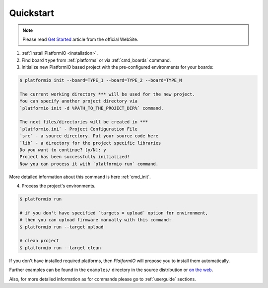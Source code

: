 .. _quickstart:

Quickstart
==========

.. note::
    Please read `Get Started <http://platformio.org/#!/get-started>`_
    article from the official WebSite.

1. :ref:`Install PlatformIO <installation>`.

2. Find board ``type`` from :ref:`platforms` or via :ref:`cmd_boards` command.

3. Initialize new PlatformIO based project with the pre-configured
   environments for your boards:

.. code-block:: bash

    $ platformio init --board=TYPE_1 --board=TYPE_2 --board=TYPE_N

    The current working directory *** will be used for the new project.
    You can specify another project directory via
    `platformio init -d %PATH_TO_THE_PROJECT_DIR%` command.

    The next files/directories will be created in ***
    `platformio.ini` - Project Configuration File
    `src` - a source directory. Put your source code here
    `lib` - a directory for the project specific libraries
    Do you want to continue? [y/N]: y
    Project has been successfully initialized!
    Now you can process it with `platformio run` command.

More detailed information about this command is here :ref:`cmd_init`.

4. Process the project's environments.

.. code-block:: bash

    $ platformio run

    # if you don't have specified `targets = upload` option for environment,
    # then you can upload firmware manually with this command:
    $ platformio run --target upload

    # clean project
    $ platformio run --target clean

If you don't have installed required platforms, then *PlatformIO* will propose
you to install them automatically.

Further examples can be found in the ``examples/`` directory in the source
distribution or `on the web <https://github.com/ivankravets/platformio/tree/develop/examples>`_.

Also, for more detailed information as for commands please go to
:ref:`userguide` sections.
